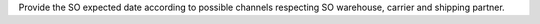 Provide the SO expected date according to possible channels respecting SO
warehouse, carrier and shipping partner.

